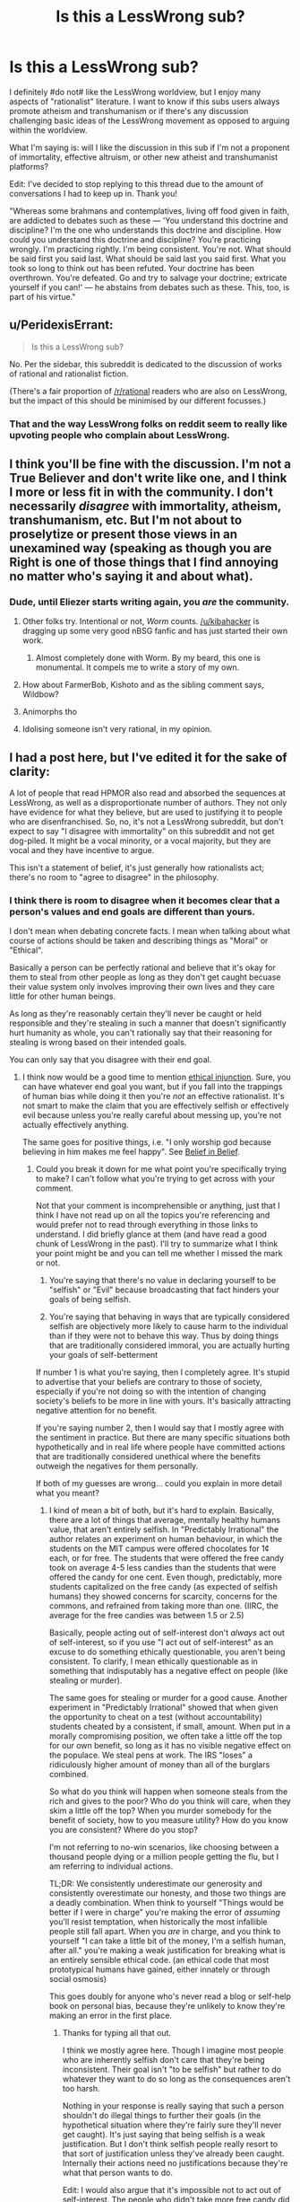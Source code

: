 #+TITLE: Is this a LessWrong sub?

* Is this a LessWrong sub?
:PROPERTIES:
:Author: portodhamma
:Score: 16
:DateUnix: 1452893308.0
:DateShort: 2016-Jan-16
:END:
I definitely #do not# like the LessWrong worldview, but I enjoy many aspects of "rationalist" literature. I want to know if this subs users always promote atheism and transhumanism or if there's any discussion challenging basic ideas of the LessWrong movement as opposed to arguing within the worldview.

What I'm saying is: will I like the discussion in this sub if I'm not a proponent of immortality, effective altruism, or other new atheist and transhumanist platforms?

Edit: I've decided to stop replying to this thread due to the amount of conversations I had to keep up in. Thank you!

"Whereas some brahmans and contemplatives, living off food given in faith, are addicted to debates such as these --- 'You understand this doctrine and discipline? I'm the one who understands this doctrine and discipline. How could you understand this doctrine and discipline? You're practicing wrongly. I'm practicing rightly. I'm being consistent. You're not. What should be said first you said last. What should be said last you said first. What you took so long to think out has been refuted. Your doctrine has been overthrown. You're defeated. Go and try to salvage your doctrine; extricate yourself if you can!' --- he abstains from debates such as these. This, too, is part of his virtue."


** u/PeridexisErrant:
#+begin_quote
  Is this a LessWrong sub?
#+end_quote

No. Per the sidebar, this subreddit is dedicated to the discussion of works of rational and rationalist fiction.

(There's a fair proportion of [[/r/rational]] readers who are also on LessWrong, but the impact of this should be minimised by our different focusses.)
:PROPERTIES:
:Author: PeridexisErrant
:Score: 1
:DateUnix: 1452907659.0
:DateShort: 2016-Jan-16
:END:

*** That and the way LessWrong folks on reddit seem to really like upvoting people who complain about LessWrong.
:PROPERTIES:
:Author: Putnam3145
:Score: 2
:DateUnix: 1452976514.0
:DateShort: 2016-Jan-17
:END:


** I think you'll be fine with the discussion. I'm not a True Believer and don't write like one, and I think I more or less fit in with the community. I don't necessarily /disagree/ with immortality, atheism, transhumanism, etc. But I'm not about to proselytize or present those views in an unexamined way (speaking as though you are Right is one of those things that I find annoying no matter who's saying it and about what).
:PROPERTIES:
:Author: alexanderwales
:Score: 35
:DateUnix: 1452895634.0
:DateShort: 2016-Jan-16
:END:

*** Dude, until Eliezer starts writing again, you /are/ the community.
:PROPERTIES:
:Author: AmeteurOpinions
:Score: 38
:DateUnix: 1452901751.0
:DateShort: 2016-Jan-16
:END:

**** Other folks try. Intentional or not, /Worm/ counts. [[/u/kibahacker]] is dragging up some very good nBSG fanfic and has just started their own work.
:PROPERTIES:
:Author: mycroftxxx42
:Score: 11
:DateUnix: 1452940613.0
:DateShort: 2016-Jan-16
:END:

***** Almost completely done with Worm. By my beard, this one is monumental. It compels me to write a story of my own.
:PROPERTIES:
:Author: AKhou
:Score: 5
:DateUnix: 1453244753.0
:DateShort: 2016-Jan-20
:END:


**** How about FarmerBob, Kishoto and as the sibling comment says, Wildbow?
:PROPERTIES:
:Author: rhaps0dy4
:Score: 4
:DateUnix: 1452951717.0
:DateShort: 2016-Jan-16
:END:


**** Animorphs tho
:PROPERTIES:
:Author: chaosmosis
:Score: 5
:DateUnix: 1453100694.0
:DateShort: 2016-Jan-18
:END:


**** Idolising someone isn't very rational, in my opinion.
:PROPERTIES:
:Author: Pluvialis
:Score: 1
:DateUnix: 1453146467.0
:DateShort: 2016-Jan-18
:END:


** I had a post here, but I've edited it for the sake of clarity:

A lot of people that read HPMOR also read and absorbed the sequences at LessWrong, as well as a disproportionate number of authors. They not only have evidence for what they believe, but are used to justifying it to people who are disenfranchised. So, no, it's not a LessWrong subreddit, but don't expect to say "I disagree with immortality" on this subreddit and not get dog-piled. It might be a vocal minority, or a vocal majority, but they are vocal and they have incentive to argue.

This isn't a statement of belief, it's just generally how rationalists act; there's no room to "agree to disagree" in the philosophy.
:PROPERTIES:
:Author: rational_rob
:Score: 9
:DateUnix: 1452921163.0
:DateShort: 2016-Jan-16
:END:

*** I think there is room to disagree when it becomes clear that a person's values and end goals are different than yours.

I don't mean when debating concrete facts. I mean when talking about what course of actions should be taken and describing things as "Moral" or "Ethical".

Basically a person can be perfectly rational and believe that it's okay for them to steal from other people as long as they don't get caught becuase their value system only involves improving their own lives and they care little for other human beings.

As long as they're reasonably certain they'll never be caught or held responsible and they're stealing in such a manner that doesn't significantly hurt humanity as whole, you can't rationally say that their reasoning for stealing is wrong based on their intended goals.

You can only say that you disagree with their end goal.
:PROPERTIES:
:Author: Fresh_C
:Score: 3
:DateUnix: 1452968958.0
:DateShort: 2016-Jan-16
:END:

**** I think now would be a good time to mention [[https://wiki.lesswrong.com/wiki/Ethical_injunction][ethical injunction]]. Sure, you can have whatever end goal you want, but if you fall into the trappings of human bias while doing it then you're /not/ an effective rationalist. It's not smart to make the claim that you are effectively selfish or effectively evil because unless you're really careful about messing up, you're not actually effectively anything.

The same goes for positive things, i.e. "I only worship god because believing in him makes me feel happy". See [[http://lesswrong.com/lw/i4/belief_in_belief/][Belief in Belief]].
:PROPERTIES:
:Author: rational_rob
:Score: 1
:DateUnix: 1452970293.0
:DateShort: 2016-Jan-16
:END:

***** Could you break it down for me what point you're specifically trying to make? I can't follow what you're trying to get across with your comment.

Not that your comment is incomprehensible or anything, just that I think I have not read up on all the topics you're referencing and would prefer not to read through everything in those links to understand. I did briefly glance at them (and have read a good chunk of LessWrong in the past). I'll try to summarize what I think your point might be and you can tell me whether I missed the mark or not.

1) You're saying that there's no value in declaring yourself to be "selfish" or "Evil" because broadcasting that fact hinders your goals of being selfish.

2) You're saying that behaving in ways that are typically considered selfish are objectively more likely to cause harm to the individual than if they were not to behave this way. Thus by doing things that are traditionally considered immoral, you are actually hurting your goals of self-betterment

If number 1 is what you're saying, then I completely agree. It's stupid to advertise that your beliefs are contrary to those of society, especially if you're not doing so with the intention of changing society's beliefs to be more in line with yours. It's basically attracting negative attention for no benefit.

If you're saying number 2, then I would say that I mostly agree with the sentiment in practice. But there are many specific situations both hypothetically and in real life where people have committed actions that are traditionally considered unethical where the benefits outweigh the negatives for them personally.

If both of my guesses are wrong... could you explain in more detail what you meant?
:PROPERTIES:
:Author: Fresh_C
:Score: 2
:DateUnix: 1452971363.0
:DateShort: 2016-Jan-16
:END:

****** I kind of mean a bit of both, but it's hard to explain. Basically, there are a lot of things that average, mentally healthy humans value, that aren't entirely selfish. In "Predictably Irrational" the author relates an experiment on human behaviour, in which the students on the MIT campus were offered chocolates for 1¢ each, or for free. The students that were offered the free candy took on average 4-5 less candies than the students that were offered the candy for one cent. Even though, predictably, more students capitalized on the free candy (as expected of selfish humans) they showed concerns for scarcity, concerns for the commons, and refrained from taking more than one. (IIRC, the average for the free candies was between 1.5 or 2.5)

Basically, people acting out of self-interest don't /always/ act out of self-interest, so if you use "I act out of self-interest" as an excuse to do something ethically questionable, you aren't being consistent. To clarify, I mean ethically questionable as in something that indisputably has a negative effect on people (like stealing or murder).

The same goes for stealing or murder for a good cause. Another experiment in "Predictably Irrational" showed that when given the opportunity to cheat on a test (without accountability) students cheated by a consistent, if small, amount. When put in a morally compromising position, we often take a little off the top for our own benefit, so long as it has no visible negative effect on the populace. We steal pens at work. The IRS "loses" a ridiculously higher amount of money than all of the burglars combined.

So what do you think will happen when someone steals from the rich and gives to the poor? Who do you think will care, when they skim a little off the top? When you murder somebody for the benefit of society, how to you measure utility? How do you know you are consistent? Where do you stop?

I'm not referring to no-win scenarios, like choosing between a thousand people dying or a million people getting the flu, but I am referring to individual actions.

TL;DR: We consistently underestimate our generosity and consistently overestimate our honesty, and those two things are a deadly combination. When think to yourself "Things would be better if I were in charge" you're making the error of /assuming/ you'll resist temptation, when historically the most infallible people still fall apart. When you /are/ in charge, and you think to yourself "I can take a little bit of the money, I'm a selfish human, after all." you're making a weak justification for breaking what is an entirely sensible ethical code. (an ethical code that most prototypical humans have gained, either innately or through social osmosis)

This goes doubly for anyone who's never read a blog or self-help book on personal bias, because they're unlikely to know they're making an error in the first place.
:PROPERTIES:
:Author: rational_rob
:Score: 2
:DateUnix: 1452972754.0
:DateShort: 2016-Jan-16
:END:

******* Thanks for typing all that out.

I think we mostly agree here. Though I imagine most people who are inherently selfish don't care that they're being inconsistent. Their goal isn't "to be selfish" but rather to do whatever they want to do so long as the consequences aren't too harsh.

Nothing in your response is really saying that such a person shouldn't do illegal things to further their goals (in the hypothetical situation where they're fairly sure they'll never get caught). It's just saying that being selfish is a weak justification. But I don't think selfish people really resort to that sort of justification unless they've already been caught. Internally their actions need no justifications because they're what that person wants to do.

Edit: I would also argue that it's impossible not to act out of self-interest. The people who didn't take more free candy did so because they wanted there to be candy for other people, or because they don't want to be perceived as greedy. That in itself is self interest, just of a different sort.
:PROPERTIES:
:Author: Fresh_C
:Score: 2
:DateUnix: 1452973561.0
:DateShort: 2016-Jan-16
:END:

******** Well, I'm pretty sure the concept of ethical injunction was merely put in place to stop people from doing those things under the assumption that they were rational. Of course, someone who's intent on doing crime will probably do it. We just don't want ordinary people talking themselves into doing something they'd regret.
:PROPERTIES:
:Author: rational_rob
:Score: 2
:DateUnix: 1452974034.0
:DateShort: 2016-Jan-16
:END:


** I'm not a fan of LessWrong, and don't see it as being primarily about atheism or transhumanism. That's a side issue to the set of mental tools and practices that EY pushes.
:PROPERTIES:
:Author: ArgentStonecutter
:Score: 7
:DateUnix: 1452894625.0
:DateShort: 2016-Jan-16
:END:

*** Would you say you don't like the whole bayesian thing, or just lesswrong in particular?

Because I don't hear enough reasonable criticism of the whole bayesian thing.
:PROPERTIES:
:Author: traverseda
:Score: 5
:DateUnix: 1452895424.0
:DateShort: 2016-Jan-16
:END:

**** I think they way overstate the usefulness of Bayes Theorem. They seem to think that it's the best way to evaluate situations even if you pull random numbers out of the air to fill in the gaps.
:PROPERTIES:
:Author: ArgentStonecutter
:Score: 7
:DateUnix: 1452896699.0
:DateShort: 2016-Jan-16
:END:

***** Probabilistic thinking probably doesn't seem like something profound because you're already practicing it, but a lot of people coming from the atheist/skeptic movements got stuck in boolean logic.

It's also very useful for working in groups. Like a mini prediction market.

The trick with lesswrong is that it seems profound at the time, then a few years later you look back and wonder what all the fuss was about. It codified a lot of thoughts that 17 year old traverseda didn't have the words to explain. I would have gotten there eventually, but it certainly sped things up a bit.
:PROPERTIES:
:Author: traverseda
:Score: 22
:DateUnix: 1452897063.0
:DateShort: 2016-Jan-16
:END:

****** That is what I liked about it. It laid out good definitions for things I wouldn't otherwise have had an easy reference concept for.
:PROPERTIES:
:Author: andor3333
:Score: 6
:DateUnix: 1452911181.0
:DateShort: 2016-Jan-16
:END:


***** I'd say that in principle it's the best, but in practice it's generally better to find something resilient than something with a good theoretical basis. You don't want to be wrong forever because you picked bad priors.

But I do think it's important to learn the theoretical basis behind things. And to know /exactly/ what evidence is.
:PROPERTIES:
:Author: DCarrier
:Score: 2
:DateUnix: 1452974098.0
:DateShort: 2016-Jan-16
:END:


**** u/deleted:
#+begin_quote
  Because I don't hear enough reasonable criticism of the whole bayesian thing.
#+end_quote

Coming up with good priors is hard. Even good priors don't really encode information /unless they are from empirical data/, they're regularization methods. Posterior distributions can rarely be actually evaluated numerically, usually just sampled-from.

In short, it's a shining example of taking a normative theory and representing it as applicable to the real world while failing to mention that applying it to the real world is really, really, /really/ hard.
:PROPERTIES:
:Score: 2
:DateUnix: 1453015027.0
:DateShort: 2016-Jan-17
:END:

***** Counterpoint, [[http://www.amazon.ca/How-Measure-Anything-Intangibles-Business/dp/1452654204][Measuring Intangibles in Business]].
:PROPERTIES:
:Author: traverseda
:Score: 1
:DateUnix: 1453019053.0
:DateShort: 2016-Jan-17
:END:

****** I'm not saying the world actually contains immeasurable "intangibles", just that often, even when we know what to measure, the calculations are expensive or intractable.
:PROPERTIES:
:Score: 1
:DateUnix: 1453051115.0
:DateShort: 2016-Jan-17
:END:

******* Fermi estimates are still a big improvement over not doing them.

The correct answer when dealing with uncertainty isn't "throw up your hands" it's "shift your understanding closer towards uncertainty".
:PROPERTIES:
:Author: traverseda
:Score: 2
:DateUnix: 1453070939.0
:DateShort: 2016-Jan-18
:END:


** Welcome!

The reason most people in this community don't question the nonexistence of any gods is probably for the same reason that they don't question the nonexistence of Middle Earth. They've already done the questioning, found the evidence to be fairly conclusive that deities don't exist, and moved on to more interesting topics.

If you have found any evidence that a deity or deities exist, I'm sure many of us would love to hear it and discuss it with you. Just because most of us came to the same conclusions doesn't mean that none of us are open to discussion.

As for transhumanism and immortality, my understanding is that they are more of a value, something to strive for, not necessarily a belief that they are likely to happen. In this respect, google dictionary probably gets it wrong.

What exactly are your objections to effective altruism?

The reason that most people in this community agree on those specific three things: 1. that people should be allowed to live as long as they want, 2. that god(s) don't exist, and 3. that some charities are /significantly/ better at helping people and helping more people than other charities is because:

(1.) We like to be unusually honest and consistent with ourselves (so if one of us ever said that immortality was bad, we wouldn't contradict ourselves by saying that living forever in an afterlife was good.) And (2. and 3.) We each evaluated the evidence and came to our own conclusions.

NOT because of mob mentality.

Also, I just want to make this clear just in case you don't understand and get offended, when we disagree with or contradict other people's opinions, we're NOT claiming any superiority over them nor trying to establish ourselves as dominant over them in any way whatsoever. Many of us are genuinely /glad/ when we are proven wrong about something.

That being said, the rational fiction subreddit specifically is more about rational writing and literature, and not all of it focuses on those particular three subjects. You should be able to find a decent amount of rational fiction to read and enjoy which doesn't focus on atheism, transhumanism or effective altruism.

Some examples I would recommend include:

-Mother of Learning

-Worm

-Hogwarts Battle School

-The Martian (yes the same one that the movie was based on!)

-Forging the Sword

-Shadows of the Limelight

-Dungeon Keeper Ami

-What if Sg-1 Weren't Stupid (it's a lot better and funnier than it sounds. Must read if you're a stargate fan!)

-Stargate Physics 101

-Interview with a System Lord

-Twisted: the Untold Story of a Royal Vizier (okay, this one is kinda transhumanist, but it's a musical retelling of Disney's Aladdin, performed by Starkid, the same people who did a Very Potter Musical! Totally worth it even if you don't agree with transhumanism.

Enjoy!
:PROPERTIES:
:Author: Sailor_Vulcan
:Score: 22
:DateUnix: 1452901584.0
:DateShort: 2016-Jan-16
:END:

*** First of all, thank you for your suggestions! They should be very helpful, as I've already read and liked some of them.

Secondly, I was not trying to question atheism as a position, but on the internet, there's quite a bit of ideological baggage that comes with many atheist communities.

I also don't wish to remove any options for people to extend their lives, that's practically murder. However, I don't think eternal life is a good thing, and striving towards it is an unhealthy choice(clearly I mean spiritually, not physically.)

Also my objections to effective altruism are more along the lines of my inclination to virtue ethics as opposed to utilitarian. I can't save the world but I can act like a good person and gain contentedness from that.
:PROPERTIES:
:Author: portodhamma
:Score: 6
:DateUnix: 1452902776.0
:DateShort: 2016-Jan-16
:END:

**** u/traverseda:
#+begin_quote
  I was not trying to question atheism as a position, but on the internet, there's quite a bit of ideological baggage that comes with many atheist communities.
#+end_quote

You object to the atheist tribe, which is reasonable. A lot of people object to the lesswrong tribe, but they're still the best resources we have for a lot of skills. Some people from the Center for Applied Rationality are dissociating those skills from lesswrong as a tribe.

On the whole, we try to discourage tribalism here, so hopefully you won't have a hard time of it. People might need to be gently reminded occasionally though. Tribalism runs strong in humans.

That's actually one of the bigger complaints about lesswrong, that they encouraged tribalism for the sake of strength and unity, but that that gets in the way of other things we value like discussion and lack of tribe related bias.
:PROPERTIES:
:Author: traverseda
:Score: 12
:DateUnix: 1452905202.0
:DateShort: 2016-Jan-16
:END:

***** Thank you for understanding what I meant and interpreting my words charitably. I had heard that kind of thing about LessWrong and I'm glad I'm not seeing it here.
:PROPERTIES:
:Author: portodhamma
:Score: 7
:DateUnix: 1452905515.0
:DateShort: 2016-Jan-16
:END:

****** I like this community for exactly that reason. There's been a few actual arguments, but this and the general rationalist community are probably the most understanding communities around. Because that's sort of our thing, trying to understand.
:PROPERTIES:
:Author: traverseda
:Score: 3
:DateUnix: 1452907089.0
:DateShort: 2016-Jan-16
:END:


****** [removed]
:PROPERTIES:
:Score: -9
:DateUnix: 1452905522.0
:DateShort: 2016-Jan-16
:END:

******* Wow I'm honored to be selected by this completely inane bot I'd like to thank the Academy
:PROPERTIES:
:Author: portodhamma
:Score: 6
:DateUnix: 1452905789.0
:DateShort: 2016-Jan-16
:END:

******** Sadly, this is probably inspired by [[http://xkcd.com/1627/][this recent xkcd comic]]. That would make it at least the second (spotted another over in [[/r/Python]] )
:PROPERTIES:
:Author: tilkau
:Score: 2
:DateUnix: 1452907289.0
:DateShort: 2016-Jan-16
:END:

********* [[https://www.reddit.com/r/explainlikeimfive/comments/402y34/eli5_i_recently_started_texting_this_girl_who_i/cyr7ua5][Here]] is another one. This sort of thing feels like it /could/ be funny, but they don't have enough of a memetic/cultural presence to pull it off.
:PROPERTIES:
:Author: ulyssessword
:Score: 2
:DateUnix: 1452929816.0
:DateShort: 2016-Jan-16
:END:

********** u/tilkau:
#+begin_quote
  they don't have enough of a memetic/cultural presence to pull it off.
#+end_quote

They should try automatically finding short, controversial comments, applying neural networking to connect them with keywords mentioned in the parent comment.. and generate their actual comment on chosen posts by combining (markov chaining) topical short controversial comments.

I mean, that would be a totally different bot, admittedly.. But it would probably manage to be funny in a Madlibs type of way.
:PROPERTIES:
:Author: tilkau
:Score: 1
:DateUnix: 1452932807.0
:DateShort: 2016-Jan-16
:END:


********* [[http://imgs.xkcd.com/comics/woosh.png][Image]]

*Title:* Woosh

*Title-text:* It also occasionally replies with 'Comment of the year', 'Are you for real', and 'I'm taking a screenshot so I can remember this moment forever'.

[[http://www.explainxkcd.com/wiki/index.php/1627#Explanation][Comic Explanation]]

*Stats:* This comic has been referenced 74 times, representing 0.0771% of referenced xkcds.

--------------

^{[[http://www.xkcd.com][xkcd.com]]} ^{|} ^{[[http://www.reddit.com/r/xkcd/][xkcd sub]]} ^{|} ^{[[http://www.reddit.com/r/xkcd_transcriber/][Problems/Bugs?]]} ^{|} ^{[[http://xkcdref.info/statistics/][Statistics]]} ^{|} ^{[[http://reddit.com/message/compose/?to=xkcd_transcriber&subject=ignore%20me&message=ignore%20me][Stop Replying]]} ^{|} ^{[[http://reddit.com/message/compose/?to=xkcd_transcriber&subject=delete&message=delete%20t1_cyzxc42][Delete]]}
:PROPERTIES:
:Author: xkcd_transcriber
:Score: 1
:DateUnix: 1452907297.0
:DateShort: 2016-Jan-16
:END:

********** ... ... I think I can honestly say "Woosh" to that.

But what can you expect from a bot.
:PROPERTIES:
:Author: tilkau
:Score: 1
:DateUnix: 1452907827.0
:DateShort: 2016-Jan-16
:END:


** Please remember not to downvote based on opinion.
:PROPERTIES:
:Author: traverseda
:Score: 19
:DateUnix: 1452896127.0
:DateShort: 2016-Jan-16
:END:


** Do you like debating immortality, effective altruism, or other new atheist and transhumanist platforms?

If so, I'm sure you'll like the discussion on this board ;p
:PROPERTIES:
:Author: traverseda
:Score: 7
:DateUnix: 1452895307.0
:DateShort: 2016-Jan-16
:END:


** Just curious, what are your reasons for opposing those things?
:PROPERTIES:
:Author: rineSample
:Score: 11
:DateUnix: 1452894523.0
:DateShort: 2016-Jan-16
:END:

*** Well I think that life is primarily a negative experience and people deserve to die and move on to the next life to reap their karma. It's not a scientific perspective, but one I formulated through study of religion and personal experience. And I believe that ethics can only be determined through philosophical insight, I think that the Is/Ought barrier is pretty strong.
:PROPERTIES:
:Author: portodhamma
:Score: 23
:DateUnix: 1452894952.0
:DateShort: 2016-Jan-16
:END:

**** Please do not downvote [[/u/portodhamma]] just because you disagree with the honest answer *she gave to the on-topic question she was asked.
:PROPERTIES:
:Author: Roxolan
:Score: 29
:DateUnix: 1452897357.0
:DateShort: 2016-Jan-16
:END:

***** Thank you, and I go by "she" for future reference.
:PROPERTIES:
:Author: portodhamma
:Score: 6
:DateUnix: 1452899564.0
:DateShort: 2016-Jan-16
:END:


**** Would you make that choice for them?

The general thought around here tends to be preference utilitarianism. That is, if you'd prefer to die you deserve to be given that option. Some would qualify that saying that you should at least make an honest effort to enjoy your life so that others aren't sad about your passing.

But many people do strongly want to live. They should be allowed to, indefinitely if they want.

As for ethics being only determinable through philosophical thought, well most people here and on lesswrong would actually agree with you, more or less.

Rationality is a tool for accomplishing your goals, but your goals themselves can't be decided "rationally". There's no "rational" axioms, no rational reason to want to be happy.

But rationality can help you notice contradictions in your goals, help you figure out what you really want, and when your goals truly do conflict they help you decide which ones to pursue.
:PROPERTIES:
:Author: traverseda
:Score: 26
:DateUnix: 1452895822.0
:DateShort: 2016-Jan-16
:END:

***** I would think that justifying an /obligation/ to refrain from immortality or to never have kids is a far tougher prospect than saying that it isn't virtuous behavior. This is coming from a virtue ethics standpoint, of course. I would regard veganism as virtuous,but I would only extend obligation to refraining from actually hurting animals yourself.
:PROPERTIES:
:Author: portodhamma
:Score: 8
:DateUnix: 1452899532.0
:DateShort: 2016-Jan-16
:END:

****** Ahh, well there's your problem. Virtue ethics.

In all seriousness though, why virtue ethics?

--------------

A rationalist-ish take on the whole veganism thing could look like [[http://slatestarcodex.com/2015/09/23/vegetarianism-for-meat-eaters/][this]].

TL:DR

#+begin_quote
  This argument is so simple I feel dumb for not thinking of it myself; instead, I take it from Julia Galef and Brian Tomasik. Suppose I get about a third of my daily calorie requirement from meat; that adds up to 250,000 calories of meat a year. Further suppose that it's split evenly between 125,000 calories of beef and 125,000 calories of chicken.

  The average cow is very big and makes 405,000 calories of beef; the average chicken is very small and makes 3000 calories worth of chicken. So each year, I kill about 0.3 cows and about 42 chickens, for a total of 42.3 animals killed.

  Suppose that I stop eating chicken and switch entirely to beef. Now I am killing about 0.6 cows and 0 chickens, for a total of 0.6 animals killed. By this step alone, I have decreased the number of animals I am killing from 42.3/year to 0.6/year, a 98% improvement.
#+end_quote

As an example of the general approach. The question then becomes one of whether you value cows more then chickens, and if so how much.
:PROPERTIES:
:Author: traverseda
:Score: 8
:DateUnix: 1452904118.0
:DateShort: 2016-Jan-16
:END:

******* >Why virtue ethics?

Largely because of two things: I believe motive matters in determining the goodness of an action, and deontology and consequentialism were ruled out.

To elaborate: I find it impossible to conceive of a set of maxims that apply to every situation and I find it horrifying to assign ethical culpability when the consequences of an action can be ridiculously, insanely hard to predict with surety.

EDIT: I could really go into things like metaethics and epistemology but I'm on mobile and it's cold so I won't.
:PROPERTIES:
:Author: portodhamma
:Score: 8
:DateUnix: 1452905373.0
:DateShort: 2016-Jan-16
:END:

******** I think motives are important, but they're not at the layer of ethics, they're at the layer of game theory or politics.

The goodness of an action doesn't change based on motive, but how you treat the person doing the action still should, if that makes sense?

Likewise, someone can be a good person, and not have much of an affect on the world. Someone can be a horrible person and do great things.

You're using ethics to judge yourself, but I think you should be using it to judge the world.

Virtue ethics is an alright shim to deal with all the complicated game theory bullshit, because it let's you predict future actions. An evil person who does one great thing isn't "better" (in the sense that you should associate with and reward them) then a good person who doesn't get a lot done. because that evil person is willing to do evil. On the whole, the good person will end up being better.

There's also the layer where we don't want to implement anything like the churches "indulgence" system. There are all kinds of social reasons why we don't want people to be able to buy off their sins.

I'm describing it poorly I know.

The point I'm trying to get at is that something that looks a lot like virtue ethics is that natural result of social structures and preference utilitarianism, but that I see it as just another tool to help us work towards preference utilitarianism. I view it as a social tool in service of good ethics instead of as good ethics itself.

--------------

#+begin_quote
  I find it horrifying to assign ethical culpability when the consequences of an action can be ridiculously, insanely hard to predict with surety
#+end_quote

Lesswrong says is pretty abrasively, but I'm inclined to agree.

#+begin_quote
  You know what? This isn't about your feelings. A human life, with all its joys and all its pains, adding up over the course of decades, is worth far more than your brain's feelings of comfort or discomfort with a plan. Does computing the expected utility feel too cold-blooded for your taste? Well, that feeling isn't even a feather in the scales, when a life is at stake. Just shut up and multiply.
#+end_quote

To put it a bit nicer, I consider preference utilitarianism to be a virtue, and I'm more inclined to help out those that I consider to be virtuous, as a policy. I like virtuous people more then evil people.

If I help out people with that virtue, and they help other people with that particular virtue, more bednets are likely to be distributed to africa, more people get to live happy full lives, etc.

That's what virtue is for, determining what people/corporation you should like and therefore help out.

But how you decide what is a virtue is in the realm of preference utilitarianism and game theory.

Sorry, that was a bit rambly, but hopefully I've got my point across.
:PROPERTIES:
:Author: traverseda
:Score: 10
:DateUnix: 1452907308.0
:DateShort: 2016-Jan-16
:END:

********* I think most of the differences between ethical systems aren't necessarily the conclusions but the reasoning leading to said conclusions. With certain, important, exceptions of course.
:PROPERTIES:
:Author: portodhamma
:Score: 3
:DateUnix: 1452907766.0
:DateShort: 2016-Jan-16
:END:

********** I think that preference utilitarianism results in more bednets getting sent to africa, which is a pretty important difference. Well, to me anyway. It seems like something that's obviously ethical.
:PROPERTIES:
:Author: traverseda
:Score: 3
:DateUnix: 1452908267.0
:DateShort: 2016-Jan-16
:END:

*********** If you count compassion, charity, or benevolence as virtues it leads to bed nets being sent.
:PROPERTIES:
:Author: portodhamma
:Score: 2
:DateUnix: 1452909492.0
:DateShort: 2016-Jan-16
:END:

************ Less of them though. There are plenty of causes to be charitable or compassionate about.

The society for curing rare diseases in cute puppies as an example.

How do you choose what causes are important? The virtues of compassion and charity don't seem to provide any particular guidelines. Is it more compassionate to send your money to the society for cute diseases in rare puppies, or to send bednets in africa?
:PROPERTIES:
:Author: traverseda
:Score: 14
:DateUnix: 1452910862.0
:DateShort: 2016-Jan-16
:END:


************ Yeah, it leads to bed nets being sent, but it also leads to more donations to charities that don't actually use their money and resources to help anyone, or use less money to help someone than they could.
:PROPERTIES:
:Score: 6
:DateUnix: 1452935743.0
:DateShort: 2016-Jan-16
:END:


******** u/deleted:
#+begin_quote
  Largely because of two things: I believe motive matters in determining the goodness of an action, and deontology and consequentialism were ruled out.
#+end_quote

Who says there are only three options in the first place?
:PROPERTIES:
:Score: 1
:DateUnix: 1453012362.0
:DateShort: 2016-Jan-17
:END:

********* I'm considering virtue ethics to be consequentialism that depends on either terminally valuing virtues or virtues acting as a causal factor for other terminal values. I'd also expect some virtues to be convergent instrumental maxima for common human/prosocial/frontier-sharing values.
:PROPERTIES:
:Author: Transfuturist
:Score: 1
:DateUnix: 1453065174.0
:DateShort: 2016-Jan-18
:END:


****** I'm confused. Do you have a justification for why refraining from immortality is virtuous?

(It sounds like you do not have a justification for an obligation from immortality)
:PROPERTIES:
:Author: narfanator
:Score: 3
:DateUnix: 1452906112.0
:DateShort: 2016-Jan-16
:END:

******* Well a virtuous/enlightened person is not attached to their physical form. There's pretty much no obligation in virtue ethics, just traits that a virtuous person has that lead to Eudaimon or Nirvana.
:PROPERTIES:
:Author: portodhamma
:Score: 1
:DateUnix: 1452906289.0
:DateShort: 2016-Jan-16
:END:

******** That is a very strong claim to make, and it presupposes your worldview being correct.

Why would a virtuous person not be attached to their physical existence? Or an enlightened person? For both of these persons, the physical is all they have or can know, and both are obstructed from further good deeds and/or wisdom by the destruction of the carrier of their mind.

You can't be virtuous or wise if you die, mate. Death is a great big off switch. There is no "next life" to move on to.
:PROPERTIES:
:Author: Arizth
:Score: 13
:DateUnix: 1452916392.0
:DateShort: 2016-Jan-16
:END:

********* There is knowledge of non-physical things, just take imaginary numbers and other mathematical concepts
:PROPERTIES:
:Author: portodhamma
:Score: -4
:DateUnix: 1452916732.0
:DateShort: 2016-Jan-16
:END:

********** Neither of which are information states capable of understanding their own existence, nor modifying information states of reality around them, nor capable of deducing the existence of other concepts around them.

Or, in other words, non intelligent mathematical probabilities useful in describing concepts.

Additionally, we have proofs for these concepts, which makes them non-physical but deducable and reproducible in laboratory settings.
:PROPERTIES:
:Author: Arizth
:Score: 12
:DateUnix: 1452917251.0
:DateShort: 2016-Jan-16
:END:

*********** Just because they're deducible doesn't mean you find out things in a laboratory about them. What reproducible experiment shows that the square root of -1 can't be represented as a real number or that the amount of prime numbers is infinite? And moral facts and other non-physical attributes of the universe can be discovered in the same way.

[[http://plato.stanford.edu/entries/moral-realism/]]
:PROPERTIES:
:Author: portodhamma
:Score: -4
:DateUnix: 1452918791.0
:DateShort: 2016-Jan-16
:END:

************ I am not a mathematician, so I will not post layman-understanding level nonsense, but I am given to understand that people had to investigate and compile information to arrive at the theories you posted. These people were, in all likelihood, fairly smart.

They then had to prove said theories beyond reasonable doubt to other, reasonably likely to be fairly smart, people, who then would verify, eventually agree with, and disseminate this information.

By this logic, while I personally cannot give you the proofs, I can posit the position that, were you to study advanced mathematics and take a course that covers imaginary numbers in detail, you would have you fill of proofs, as well as how we arrived at them.
:PROPERTIES:
:Author: Arizth
:Score: 9
:DateUnix: 1452919421.0
:DateShort: 2016-Jan-16
:END:

************* I'm saying they were proved with logic, not experiments.
:PROPERTIES:
:Author: portodhamma
:Score: 0
:DateUnix: 1452919954.0
:DateShort: 2016-Jan-16
:END:

************** Proven, mate. Proved is the current variant to use when discussing something done by a person in the past (Ex: Bob proved Cindy was drinking the last of the coffee by checking the break room camera), while Proven is used for non-direct descriptions (Ex: Bob's theory of Cindy being the coffee finisher was proven after Steve reviewed the break room camera.)

Anyway, on topic, and I'm saying that they were proven experimentally for their field. Mathematical logic is the study of numbers and number theory. Philosophical logic is the study of ideas.

These are two distinct forms of logic, and are very different from one another.
:PROPERTIES:
:Author: Arizth
:Score: 10
:DateUnix: 1452921830.0
:DateShort: 2016-Jan-16
:END:

*************** u/Throne3d:
#+begin_quote
  Proven, mate. Proved is the current variant to use when discussing something done by a person in the past (Ex: Bob proved Cindy was drinking the last of the coffee by checking the break room camera), while Proven is used for non-direct descriptions (Ex: Bob's theory of Cindy being the coffee finisher was proven after Steve reviewed the break room camera.)
#+end_quote

I'm pretty sure the technical terms are "the [[https://en.wikipedia.org/wiki/Preterite#English][preterite]]" (or just the simple past, "I proved") and "the [[https://en.wikipedia.org/wiki/Participle#English][past participle]]" (also used in the [[https://en.wikipedia.org/wiki/Passive_voice#In_English][passive voice]], like "was proven"). According to [[http://grammarist.com/usage/proved-proven/][Grammarist]], "proved" is (at least sometimes, though not that often in my experience) acceptable in British English as a past participle (e.g. "I have proved" or "it is/was proved").
:PROPERTIES:
:Author: Throne3d
:Score: 4
:DateUnix: 1452955048.0
:DateShort: 2016-Jan-16
:END:

**************** Thank you. I tend to forget the technical terms, so I slip back into simple monkey descriptions.

We are speaking American dialect English on an American English forum, so I'd argue that we should preference using American dialect English. As far as I understand it, in American dialect English, it's as my example reads.

Am I incorrect?
:PROPERTIES:
:Author: Arizth
:Score: 3
:DateUnix: 1452955295.0
:DateShort: 2016-Jan-16
:END:

***************** Well, I'd probably typically write in a standard British English way, which is probably along the lines of writing in American English, but spelling some words like "colour" and "mum" as such, and perhaps forgetting a few of the weird 'translations' (like "pants", and "biscuits"), but pointing them out whenever I do write them (which is rarely).

It definitely /is/ an American English forum, though, and if I wrote something dialectal (I don't even know if I could, though? I don't usually use any dialectal wording) I'd include a translation. I'd personally be inclined to write "I proved" and "I've proven", but I'd be inclined to do that while speaking, too.

So, no, you're not incorrect, and I don't know if that person /is/ British, but I was just saying that if they /were/, it's actually, apparently, acceptable. It definitely read weirdly when I first saw it, though, so I'd say you're correct.
:PROPERTIES:
:Author: Throne3d
:Score: 3
:DateUnix: 1452956370.0
:DateShort: 2016-Jan-16
:END:


************** And where do you think logic comes from? What's the causal structure that allows embodied, physical creatures to obtain knowledge of logic?
:PROPERTIES:
:Score: 1
:DateUnix: 1453012663.0
:DateShort: 2016-Jan-17
:END:


************ Only under certain very specific meta-ethical views, which don't encompass the entirety of moral realism. There's a reason that everyone refers to non-naturalist moral realism as metaphysically queer.
:PROPERTIES:
:Score: 2
:DateUnix: 1453012616.0
:DateShort: 2016-Jan-17
:END:


******** u/deleted:
#+begin_quote
  Well a virtuous/enlightened person is not attached to their physical form.
#+end_quote

Maybe. But that's only really talking about a virtuous or enlightened person in conditions of extreme social and technological impoverishment. A person in a healthier, more developed, more grown-up society and ecosystem could well live a "virtuous" life, by whatever definition you imagine it, and also live indefinitely.

One of the troubles with things like deontology and virtue-ethics is that they take the society around them for granted. They can only function in a single historical-material moment.
:PROPERTIES:
:Score: 1
:DateUnix: 1453012544.0
:DateShort: 2016-Jan-17
:END:


******** I'm actually going to specifically disagree. If I take "entropic origins of life", "causaul entropic forcing", and a bit of musing on evolution (I'll go over those), I get that you /should/ be attached to your physical form.

First thing's first, however - the afterlife isn't a thing you should consider. Primarily for two reasons. The first is that it's /after/ this one, and live in the moment and all that. The second is that, if you are being virtuous for the sake of gain down the road, are you being virtuous? I'd definitely say that for the most part, virtue is an in-the-moment thing.

But back to the entropic stuff. There's three principles in play:

- A dead universe with entropy eventually develops life, due to 1) life is "better" at "entropy" (read the source material, these are both well-defined in this context) and 2) dead matter undergoes something resembling evolution that eventually results in live matter.
- An extremely reasonable explanation for the fundemental process of "intelligence" is "maximizing possible future". In more rigourous language, it's "maximize the entropic adjacency of all possible future states". Again, source material is good on this.
- Finally, it seems very reasonable to me that the story of evolution is the story of 1) bringing life to dead things (dead matter, then non-existence imaginary stuff, like ideas) and 2) ever-faster rates of change, currently culminating in an individual's memetics.

When considering all four of these things - "you can't take it with you", "dead matter becomes live matter", "live matter becomes smart matter", "smart means most possible futures"... it seems to me that the push of the universe is for you to have a physical body. If that's the push of the universe, seems like it'd be the virtuous path.

Notably, also implies we should terraform Mars.
:PROPERTIES:
:Author: narfanator
:Score: 1
:DateUnix: 1453229933.0
:DateShort: 2016-Jan-19
:END:


****** So you shouldn't hurt animals, but paying someone to hurt them is okay? That seems pretty arbitrary. If I don't like someone and I punch them in the face, that would be wrong. If I try to get around this by paying someone else to punch them in the face, it would be just as wrong.
:PROPERTIES:
:Author: DCarrier
:Score: 3
:DateUnix: 1452973803.0
:DateShort: 2016-Jan-16
:END:

******* You're basically doing that very thing right now by not living in the woods eating berries in a hut. Where do you think your rare earth minerals for your graphics card comes from? Or your chocolate?
:PROPERTIES:
:Author: portodhamma
:Score: -1
:DateUnix: 1452979859.0
:DateShort: 2016-Jan-17
:END:

******** I'm pretty sure they don't come from animals.

Everything you do will cause something to suffer in some form, but to the extent that it's something you can predict, what matters isn't directness. It's scale. If you eat a pound of meat, that causes quite a lot of suffering. If you drink a pound of milk, it causes less, but it's still significant.
:PROPERTIES:
:Author: DCarrier
:Score: 2
:DateUnix: 1452987127.0
:DateShort: 2016-Jan-17
:END:


******** [[https://en.wikipedia.org/wiki/Tu_quoque]]
:PROPERTIES:
:Author: metalknight
:Score: 1
:DateUnix: 1452981002.0
:DateShort: 2016-Jan-17
:END:

********* There's a very real causal difference. If you buy a chicken burrito from a 7-11 that chicken has already been slaughtered. Your individual demand from not eating meat won't result in there not being chicken in the freezer there. It's a very specific circumstance that isn't very lendable to punch-in-face analogies.
:PROPERTIES:
:Author: portodhamma
:Score: 1
:DateUnix: 1452981315.0
:DateShort: 2016-Jan-17
:END:

********** By purchasing the burrito, you're condoning the actions of the company, and funding them so they may kill more in the future.
:PROPERTIES:
:Author: metalknight
:Score: 1
:DateUnix: 1452982574.0
:DateShort: 2016-Jan-17
:END:

*********** Ah but if by buying things, you're condoning the methods used to acquire that thing, then by owning a computer, or tv, or house, or wood furniture, or chocolate you're condoning slavery and murder.
:PROPERTIES:
:Author: portodhamma
:Score: 1
:DateUnix: 1452982668.0
:DateShort: 2016-Jan-17
:END:

************ Yes, by using a computer you are, more likely than not, condoning the slavery and murder used to create it, proportional to your best estimate of the net good computers do vs. the net bad.

Luddites don't give polio vaccine to 10 million Africans.
:PROPERTIES:
:Author: metalknight
:Score: 1
:DateUnix: 1452982889.0
:DateShort: 2016-Jan-17
:END:

************* I disagree. I believe that since I can't survive without supporting companies that do horrible things, that ethical consumption is a fools errand. Even if I go buy land in the middle of nowhere and subsistence farm I'm still owning land that was stolen and probably murdered for, since I'm in America. The only solution is to be homeless and naked and only eat fruit plucked off of wild trees that you found.
:PROPERTIES:
:Author: portodhamma
:Score: 1
:DateUnix: 1452983186.0
:DateShort: 2016-Jan-17
:END:

************** Every fruit you eat is stolen from the mouth of another. The only solution is to kill yourself. Bad news, you were the next Florence Nightingale, had you survived you would have saved millions. See what's happening here yet?
:PROPERTIES:
:Author: metalknight
:Score: 2
:DateUnix: 1452983325.0
:DateShort: 2016-Jan-17
:END:

*************** Yes, but you're assuming good actions can be weighed against bad actions. That means can be justified by an end. Utilitarianism isn't the only moral system.
:PROPERTIES:
:Author: portodhamma
:Score: 0
:DateUnix: 1452984571.0
:DateShort: 2016-Jan-17
:END:

**************** If you feel compelled to value one moral system over another, you must have had a reason to do so.

a) If this reason involves departure from empiricism, you may as well not have used logic to get this far, if you were just going to scrap it at the last instant.

b) If your reason for choosing one over the other did involve logic, I argue that it is /that logical system itself/ that guides you, since it precludes it.
:PROPERTIES:
:Author: metalknight
:Score: 1
:DateUnix: 1452985751.0
:DateShort: 2016-Jan-17
:END:

***************** I have premises that I extrapolate from. Much like you. You probably accept that your senses are a reliable way of interacting with the world and that because something happened before under certain conditions it will happen again under the same conditions. I have different premises.
:PROPERTIES:
:Author: portodhamma
:Score: 1
:DateUnix: 1452985881.0
:DateShort: 2016-Jan-17
:END:

****************** Could you state your epistemology as a logic problem, with your premises and observations as givens? Perhaps that would help us to understand better.
:PROPERTIES:
:Author: metalknight
:Score: 1
:DateUnix: 1452986307.0
:DateShort: 2016-Jan-17
:END:

******************* I could, but if you look at the comment count, at least half of those are addressed to me and I don't really have the time.
:PROPERTIES:
:Author: portodhamma
:Score: 1
:DateUnix: 1452986575.0
:DateShort: 2016-Jan-17
:END:

******************** Gotcha, I'll hit you up later.
:PROPERTIES:
:Author: metalknight
:Score: 1
:DateUnix: 1452986814.0
:DateShort: 2016-Jan-17
:END:


***** u/deleted:
#+begin_quote
  As for ethics being only determinable through philosophical thought, well most people here and on lesswrong would actually agree with you, more or less.
#+end_quote

[[http://static.tvtropes.org/pmwiki/pub/images/imagesCA5KD61T_2953.jpg][BLAM heresy BLAM]]
:PROPERTIES:
:Score: 2
:DateUnix: 1453012300.0
:DateShort: 2016-Jan-17
:END:


***** Look up something called "Causal Entropic Forcing". It's the closest thing I've seen to math that you can really base a morality upon.
:PROPERTIES:
:Author: narfanator
:Score: 1
:DateUnix: 1452903680.0
:DateShort: 2016-Jan-16
:END:

****** I don't follow.
:PROPERTIES:
:Author: traverseda
:Score: 3
:DateUnix: 1452904267.0
:DateShort: 2016-Jan-16
:END:

******* Did you google and read the thing? I can probably help explain with a more pointed question.
:PROPERTIES:
:Author: narfanator
:Score: 1
:DateUnix: 1453229968.0
:DateShort: 2016-Jan-19
:END:


****** Maximizing the number of still-available potential futures just means forcing the present not to happen.
:PROPERTIES:
:Score: 1
:DateUnix: 1453012711.0
:DateShort: 2016-Jan-17
:END:

******* Hmm. That's true - they didn't put it to a test with a local maxima to get stuck in. I'll think on it some more with this in mind.
:PROPERTIES:
:Author: narfanator
:Score: 1
:DateUnix: 1453230005.0
:DateShort: 2016-Jan-19
:END:


**** [deleted]
:PROPERTIES:
:Score: 10
:DateUnix: 1452915160.0
:DateShort: 2016-Jan-16
:END:

***** I ask myself this a lot. I'm in the most intensive therapy program I can get in all of America. I don't kill myself because I don't think it will end things.
:PROPERTIES:
:Author: portodhamma
:Score: 2
:DateUnix: 1452915364.0
:DateShort: 2016-Jan-16
:END:

****** [deleted]
:PROPERTIES:
:Score: 10
:DateUnix: 1452916148.0
:DateShort: 2016-Jan-16
:END:

******* Thanks for the sentiment.
:PROPERTIES:
:Author: portodhamma
:Score: 2
:DateUnix: 1452916418.0
:DateShort: 2016-Jan-16
:END:


****** Would you think that Buddhism is a religion for those who see more bad experiences in life than good ones. I for instance don't want to kill myself because I believe that all the joy I have here would be irrevocably lost to me with the only thing I would face being utter oblivion. Oblivion being something similar to Nirvana but negative (instead of becoming one with everything you merely become nothing) though I don't see much practical difference between the two.
:PROPERTIES:
:Author: Bowbreaker
:Score: 1
:DateUnix: 1452967006.0
:DateShort: 2016-Jan-16
:END:


**** You do not experience the same reality as I do. That said, I somewhat subscribe to the idea that we can share an experience set and means of interaction but without "sharing" a reality.

If this is life, then, I guess, you'd call the series of reincarnations as meta-life?

With that word-usage - Why do you expect this life to be a primarily negative experience for all people, but (to put words in your mouth) the meta-life to be a primarily positive experience for all people?
:PROPERTIES:
:Author: narfanator
:Score: 3
:DateUnix: 1452904250.0
:DateShort: 2016-Jan-16
:END:

***** Because clinging to form prevents enlightenment. This is largely exhibited as a craving for a beautiful body and an aversion to death.
:PROPERTIES:
:Author: portodhamma
:Score: 1
:DateUnix: 1452904843.0
:DateShort: 2016-Jan-16
:END:

****** Many transhumanists don't actually cling to form or bodies though. They hope for things like body hopping, uploading, and even at some point cybernetically expanding their minds to levels that transcend physical dimensions. In a way they too thrive for reincarnation, just all in the one reality they /know/ to exist and without the loss of memory and personality that goes along with it. Though if I got you correctly you believe that we all already have achieved immortality and that you hope to get rid of it.
:PROPERTIES:
:Author: Bowbreaker
:Score: 5
:DateUnix: 1452967281.0
:DateShort: 2016-Jan-16
:END:

******* Clinging to form doesn't mean they want a particular form, it means they want a form at all.
:PROPERTIES:
:Author: portodhamma
:Score: 1
:DateUnix: 1452979758.0
:DateShort: 2016-Jan-17
:END:

******** The word "form" here being synonymous with "existence as a distinct and continual entity"?

Are you really saying that preference in favor of one's own existence is a bad thing? Do you have any argument in favor of that?
:PROPERTIES:
:Author: Bowbreaker
:Score: 3
:DateUnix: 1453058722.0
:DateShort: 2016-Jan-17
:END:


**** Hmmm, I have a friend who is a nihilist via philosophical insight I'm inclined to want to introduce you too him. But I admit it's mostly out of a desire to watch what fireworks come of it.
:PROPERTIES:
:Author: Nighzmarquls
:Score: 4
:DateUnix: 1452895103.0
:DateShort: 2016-Jan-16
:END:

***** Haha! I'm just a Buddhist anti-natalist. I do have a strong belief in the realism of morality, I just don't think the /continuation of life/ is moral.

EDIT: Moral /in itself/
:PROPERTIES:
:Author: portodhamma
:Score: 7
:DateUnix: 1452895477.0
:DateShort: 2016-Jan-16
:END:

****** That's a really fucked up interpretation of Buddhism, mate.

When the Buddha said that "life is suffering", he specifically referred to "want in life" is suffering, and that you end your suffering by ending you want.

Correct me if I'm wrong, but you comments in this thread have lead me to understand that you see death as the ending of that want and suffering, on the assumption that there is some metaphysical life and karma cycle to wade through posthumously.

This is incorrect for a number of reasons. Firstly, "end of want" is a goal to reach through meditation and study, and is supposed to end you up at "working for more, content with that I've got".

It's the origin of the phrase "Before enlightenment, chop wood and carry water. After enlightenment, carry water and chop wood."

Secondly, you can't enter into a rational discussion of the universe and bring metaphysical anything into it. For the purposes of rational conversation, introducing an inherently irrational element disrupts the whole thing, and invalidates your side. What sort of proof can you present for this karmic cycle and these next lived you mention?
:PROPERTIES:
:Author: Arizth
:Score: 13
:DateUnix: 1452916753.0
:DateShort: 2016-Jan-16
:END:

******* u/MugaSofer:
#+begin_quote
  That's a really fucked up interpretation of Buddhism, mate.
#+end_quote

Considering Buddhism advocates "escaping" the karmic cycle of rebirth as a central tenet, I'm not sure that's true.

#+begin_quote
  Secondly, you can't enter into a rational discussion of the universe and bring metaphysical anything into it. For the purposes of rational conversation, introducing an inherently irrational element disrupts the whole thing, and invalidates your side.
#+end_quote

Nothing is /inherently/ irrational, surely.
:PROPERTIES:
:Author: MugaSofer
:Score: 6
:DateUnix: 1452951200.0
:DateShort: 2016-Jan-16
:END:

******** It depends on the school of Buddhism you study. Like the monotheistic religions, there are a lot of sects.

On the grounds of rational agents, I'm labeling religious beliefs as inherently irrational due to that fact that they claim both dominion over and authority on information states that exist outside of reality. If we want to discuss extra-reality, then we may do. So, but we can't claim that our discussion will be rational within the boundaries of our reality.

An example of inherently irrational agents would be discussing classic fantasy magic. In our universe, rationality dictates that a human may not draw on natural energy unassisted, force it through a huge occult phase or state conversion and then release it as directed energy or matter, but a classic mage can summon a fireball and call up a golem without much issue.

In our universe, this is irrational, because the axioms that govern our existence show it to be impossible. As such, attempting to hold a conversation with someone who posits that such acts are possible in out reality contains an inherently irrational element, and is thus inherently irrational.
:PROPERTIES:
:Author: Arizth
:Score: 3
:DateUnix: 1452952454.0
:DateShort: 2016-Jan-16
:END:


******* Ok first of all, it means that being trapped in Samsara means you will experience dukkha, which /can/ be translated as suffering and is the translation I prefer. I don't think death leads to escape from Samsara, but I do believe death comes for us all and isn't the worst thing possible. The only way to escape Samsara is through he Eightfold Path.

And you should read Kant's /Critique of Pure Reason./ It really goes into metaphysics and its importance.
:PROPERTIES:
:Author: portodhamma
:Score: 2
:DateUnix: 1452917739.0
:DateShort: 2016-Jan-16
:END:

******** You keep using that word, "believe".

Unfortunately, "believe" isn't usually an acceptable scientific proof. Do you have some sort of reproducible evidence that pointed you to this world view?

How are you determining that we are "trapped" in samsara? How are you so certain we aren't living in Midgard, or that this isn't the actual afterlife where we pay for our per-comitted sins, or that we aren't wandering around the river lathe and hallucinating, or any number of other, similarly ridiculous religious hokum?
:PROPERTIES:
:Author: Arizth
:Score: 6
:DateUnix: 1452919590.0
:DateShort: 2016-Jan-16
:END:

********* Well the thing is I don't really need to convince you. I just believe what I need to to get by.
:PROPERTIES:
:Author: portodhamma
:Score: 1
:DateUnix: 1452919802.0
:DateShort: 2016-Jan-16
:END:

********** I'm not asking you to convince me, mate. I'm asking you to defend your worldview using a rational basis.

You're essentially dodging the question by saying "Well, I don't need to justify what I say to you."

Well, then keep your bloody mouth shut. I honestly find it disingenuous to state something as fact, then refuse to defend it when called on it.
:PROPERTIES:
:Author: Arizth
:Score: 6
:DateUnix: 1452921573.0
:DateShort: 2016-Jan-16
:END:

*********** People have asked me my opinions on things and I've told them. I never volunteered my beliefs uninvited.
:PROPERTIES:
:Author: portodhamma
:Score: 6
:DateUnix: 1452922427.0
:DateShort: 2016-Jan-16
:END:

************ Whatever sinks your raft, mate.

I question the sincerity of your opinion if you cannot defend it when questioned, but you are entitled to it.

Enjoy the rest of your life. I hope you find it as free from suffering as your entrapment allows.
:PROPERTIES:
:Author: Arizth
:Score: 6
:DateUnix: 1452923654.0
:DateShort: 2016-Jan-16
:END:


******** u/deleted:
#+begin_quote
  And you should read Kant's Critique of Pure Reason. It really goes into metaphysics and its importance.
#+end_quote

Ironically, it does so using pure reason, rather than empiricism.
:PROPERTIES:
:Score: 1
:DateUnix: 1453012838.0
:DateShort: 2016-Jan-17
:END:


****** I'm not sure if there is a solid word for me so I often just go with I am pragmatic/practical about things. However from my general understanding I'd predict you to view the existence of life to be moral? As per an example that a future with some life in it is better the one without it?
:PROPERTIES:
:Author: Nighzmarquls
:Score: 2
:DateUnix: 1452897918.0
:DateShort: 2016-Jan-16
:END:

******* I would not view any form of existence to be moral, only actions to be. The action of accepting death and impermanence is moral to me, as is the action of refraining from bringing life into the world.
:PROPERTIES:
:Author: portodhamma
:Score: 3
:DateUnix: 1452899662.0
:DateShort: 2016-Jan-16
:END:

******** I actually find this belief system interesting. Though I have a few questions, if you wouldn't mind.

What is your position on life-saving medical treatment? If the point is to accept death and impermanence, should life be fought for at all?

Is the 'next life' in your conception a sort of Dharma wheel of reincarnation into a better life in this world, or a progression to a steadily better world ending in the Buddhist Nirvana? Do your actions effect this at all (does virtuous action lead to virtuous reward?)

Doesn't that kind of belief necessarily remove itself over time from existence?

If you bar both reproduction and continuation of life, and are a non-missionary faith as Buddhism is, the spread of the idea is necessarily limited. Unless it is vastly more persuasive than any other idea, or there is some huge external pressure, its proponents will fade away rapidly as they die and not be replaced by new believers.

It's sort of like the extropian argument against people who are Pro-Death for religious reasons, only it happens much faster, because they aren't reproducing or accepting any life extension.
:PROPERTIES:
:Author: JackStargazer
:Score: 3
:DateUnix: 1452900861.0
:DateShort: 2016-Jan-16
:END:

********* Ok first, life-extending treatment is just that, life-extending. That is a fundamentally different goal than immortality. Accepting death should be on your own terms, though, anything less is murder and a removal of any choice.

And rebirth does not necessarily lead to better conditions. Bad karma is called bad for a reason. Good karma itself will not lead to enlightenment, though, only detachment from craving and aversion will.

And yes it will die out, even though /it is/ a missionary religion. As it said to have died out before. But it will be rediscovered (In the same way,even if civilization is destroyed, people will still rediscover calculus in time,it's a fundamental fact of the universe) and the cycle goes on. Buddhism is about the personal, and doesn't concern itself with effecting all of humanity.
:PROPERTIES:
:Author: portodhamma
:Score: 3
:DateUnix: 1452902063.0
:DateShort: 2016-Jan-16
:END:

********** One of the major points that Yudkowsky uses to argue for here-and-now immortality is that desiring, or expecting, some continued chain of afterlives (or a chain that terminates in a "forever") still /is/ immortality, it's just one that doesn't take place in this subset of reality. Now, generally, the LW writings on this are a little... aggressive, but the question's still valid.

That said, what I'm hearing from you is that it is not the seeking of immortality that dismays you, but the seeking of permanence....?
:PROPERTIES:
:Author: narfanator
:Score: 5
:DateUnix: 1452903967.0
:DateShort: 2016-Jan-16
:END:

*********** Indeed, but Buddhism's very goal is to end immortality. Nirvana is neither existence not non-existence, but it definitely isn't eternal life. Life is suffering, and ending suffering is the reason the Buddha sat under the Bohdi tree.

EDIT: All that arises is subject to its eventual dissolution.
:PROPERTIES:
:Author: portodhamma
:Score: 4
:DateUnix: 1452904113.0
:DateShort: 2016-Jan-16
:END:

************ I was under the impression that Buddhism's ultimate goal is to reach nirvana, a release from suffering and the cycle of death and rebirth. Which can be achieved during life, or death, and does not necessitate the existence of some other realm of being. For example, the Buddha is said to have reached nirvana while still alive, thus he lived without suffering.

Becoming immortal sounds quite like that goal, despite your unexplained and repeated objections.
:PROPERTIES:
:Author: zajhein
:Score: 3
:DateUnix: 1452929216.0
:DateShort: 2016-Jan-16
:END:

************* If I understood it correctly then many Buddhists believe that once you die after achieving Nirvana you lose your "self" in Nirvana like a drop of water in the ocean. In other words finally and actually dying with nothing akin to an afterlife awaiting you is the /goal/. You can say that adherents of the Abrahamic religions believe they are struggling to attain immortality but Buddhists seem to believe that everyone already has that and that we should try to get rid of it.
:PROPERTIES:
:Author: Bowbreaker
:Score: 3
:DateUnix: 1452966799.0
:DateShort: 2016-Jan-16
:END:

************** Reaching nirvana doesn't require you to die first though, unless that's a specific belief of a subset of Buddhism. Also Buddhas (those that reached nirvana) are said to come back and help mankind, not disappear forever, meaning they aren't stuck in the cycle but can supposedly choose.

So if you were to reach nirvana and simply not die, that wouldn't violate any tenant or virtue in Buddhism.
:PROPERTIES:
:Author: zajhein
:Score: 1
:DateUnix: 1453013483.0
:DateShort: 2016-Jan-17
:END:


************ u/metalknight:
#+begin_quote
  Nirvana is neither existence not non-existence, but it definitely isn't eternal life.
#+end_quote

I think what you mean is "some humans defined a word as this, yet I have no evidence for the existence of nirvana itself"
:PROPERTIES:
:Author: metalknight
:Score: 1
:DateUnix: 1452966175.0
:DateShort: 2016-Jan-16
:END:

************* People I trust have stated this to be true. I believe them. I've had experiences that I can't explain scientifically, but were predicted by Buddhism. That's my reason.
:PROPERTIES:
:Author: portodhamma
:Score: -1
:DateUnix: 1452979662.0
:DateShort: 2016-Jan-17
:END:

************** What experiences were these, and why is your reason for believing them stronger than the likelihood of the laws of physics remaining constant, as they evidently have for the last few billion years?
:PROPERTIES:
:Author: metalknight
:Score: 2
:DateUnix: 1452987179.0
:DateShort: 2016-Jan-17
:END:


********** u/Bowbreaker:
#+begin_quote
  Ok first, life-extending treatment is just that, life-extending. That is a fundamentally different goal than immortality.
#+end_quote

So life extension is okay then? Is that regardless of length? If there were a medical procedure to increase the duration of life and health for a hundred years would that still be acceptable in your worldview? What about a thousand or ten thousand years? What about living till the heat death of the universe or beyond it. After all /true/ guaranteed immortality is pretty much impossible anyway. There could always be something out there to finally kill you.

#+begin_quote
  And rebirth does not necessarily lead to better conditions.
#+end_quote

So what about people who are happy and healthy but are aware that they may have accumulated more bad karma than good? They don't necessarily fear death but prefer living a nice life to living a hard one. Wouldn't it be only sensible for them to try to extend their current life for as much as possible?

And I know that any life in any world is suffering due to wanting and craving things but in my own life experience I have more joy and positive emotions than I have pain or negative emotions. So you may understand that even Nirvana itself does not seem like something to strive for to me as it would mean an and to all of these experiences that I rather enjoy experiencing. Why would it be the moral thing to do to give all of that up anyway? Who do I help? What moral good do I advance by doing so?
:PROPERTIES:
:Author: Bowbreaker
:Score: 2
:DateUnix: 1452966527.0
:DateShort: 2016-Jan-16
:END:


**** u/Bowbreaker:
#+begin_quote
  and move on to the next life to reap their karma.
#+end_quote

But what if it turns out that there is no next life? Would everyone still deserve to die?
:PROPERTIES:
:Author: Bowbreaker
:Score: 2
:DateUnix: 1452965427.0
:DateShort: 2016-Jan-16
:END:

***** Yes
:PROPERTIES:
:Author: portodhamma
:Score: -2
:DateUnix: 1452979554.0
:DateShort: 2016-Jan-17
:END:

****** Why?

And to clarify: By deserve to die I didn't mean if everyone should have the right to die once they truly wish to do so. I meant if everyone deserves to have their lifespan limited regardless of their wishes and even though no reward or punishment that would be different from anybody else's reward or punishment awaits them.
:PROPERTIES:
:Author: Bowbreaker
:Score: 2
:DateUnix: 1453058380.0
:DateShort: 2016-Jan-17
:END:


**** What's your empirical basis for the existence of "karma", and subsequently, what's your empirical basis for believing that the concept of "karma" will be visited upon them after death?
:PROPERTIES:
:Author: metalknight
:Score: 2
:DateUnix: 1452967047.0
:DateShort: 2016-Jan-16
:END:


**** u/deleted:
#+begin_quote
  Well I think that life is primarily a negative experience
#+end_quote

Hmmm... I'm not sure about "primarily", but I actually partly agree. Life is /currently/ a /sufficiently/ negative experience that there are great parts of it which I have zero desire to repeat. /That disturbs me immensely/, and makes me feel as if I must be some unusually emotionally damaged individual, especially for having a materially privileged life, but no, the more other people I meet, the more it turns out that /life just sucks like that/, at least right now.

[[http://meaningness.com/kitsch][I just don't consider this a universal or eternal truth.]] I consider it a local trend of my local space-time, and remind myself that "final truths" and "eternal laws", as actually viewed by humans, have actually tended to change about every one to two generations. The things I know as "eternal" will completely cease to be by the time I'm middle-aged. Therefore, I should disregard them and press to make life and the world /better/.

#+begin_quote
  and people deserve to die and move on to the next life to reap their karma
#+end_quote

Aside from [[http://meaningness.com/atheism-first-step][telling you there is no next life or karma]], I fail to understand how this ties in with the first part of your sentence. If existence is mostly negative, why would it be /right/ for people to go on to yet another lifetime of negativity?

#+begin_quote
  And I believe that ethics can only be determined through philosophical insight, I think that the Is/Ought barrier is pretty strong.
#+end_quote

Tell us, what's the causal structure of the "philosophical insight" to which you refer?
:PROPERTIES:
:Score: 2
:DateUnix: 1453012201.0
:DateShort: 2016-Jan-17
:END:


** For what it's worth: immortality and effective altruism are not "new atheist and transhumanist platforms". Immortality and charity are major components of many religions.

Indeed, opposition to them tends to be from either secular or explicitly atheistic grounds (not that this has any epistemic ramifications WRT whether they're good ideas.)

In general, this sub is much more effective-altruist and transhumanist than it is atheist. If you dislike those things, I would probably not /recommend/ the sub (although that doesn't mean you'd necessarily hate hate it.) There /is/ "discussion challenging basic ideas of the LessWrong movement", but it's not a focus, and those ideas /are/ often assumed.
:PROPERTIES:
:Author: MugaSofer
:Score: 5
:DateUnix: 1452950281.0
:DateShort: 2016-Jan-16
:END:


** u/Roxolan:
#+begin_quote
  will I like the discussion in this sub if I'm not a proponent of immortality, effective altruism, or other new atheist and transhumanist platforms?
#+end_quote

Probably not. Most of the stories being shared here, and much of the conversation about them, take the goodness of transhumanism, immortality and effective altruism for granted.
:PROPERTIES:
:Author: Roxolan
:Score: 16
:DateUnix: 1452893802.0
:DateShort: 2016-Jan-16
:END:

*** Basically this. Rationalism is about accomplishing your goals, but many of the stories here accept immortality and altruism as the main goals worth achieving.
:PROPERTIES:
:Author: JackStargazer
:Score: 18
:DateUnix: 1452894465.0
:DateShort: 2016-Jan-16
:END:

**** See, that's why I liked Worm. There was an ensemble cast with different goals largely being pursued rationally. I haven't read the Metropolitan, but I doubt many people here would side with /Lex Luthor/ over Superman unless the characterization is completely changed, but people here seem to love it.

I just want to be able to discuss some of the ideas presented in linked articles without hostility being thrown my way. Tbh, even the people who said I wouldn't like it here have been pretty polite and respectful so I'll probably be just fine.
:PROPERTIES:
:Author: portodhamma
:Score: 5
:DateUnix: 1452895278.0
:DateShort: 2016-Jan-16
:END:

***** Worm isn't widely accepted as a rational story I don't think, at least I've seen a lot of discussion over whether or not it even fits.

#+begin_quote
  I haven't read the Metropolitan, but I doubt many people here would side with Lex Luthor over Superman unless the characterization is completely changed, but people here seem to love it.
#+end_quote

wat, if you haven't read it of course you have no idea why people might side with Lex Luthor in the story... That's like saying you haven't read history but have no idea why people could not like Hitler since he was such a charismatic guy.

#+begin_quote
  will I like the discussion in this sub if I'm not a proponent of immortality, effective altruism, or other new atheist and transhumanist platforms?
#+end_quote

Depends what threads you read, most of the discussion is on the stories posted, and not all of them are immediately about those three things.
:PROPERTIES:
:Author: RMcD94
:Score: 21
:DateUnix: 1452896589.0
:DateShort: 2016-Jan-16
:END:

****** u/Bowbreaker:
#+begin_quote
  Worm isn't widely accepted as a rational story
#+end_quote

I always thought that it was accepted as mostly rational but not as rational/ist/.
:PROPERTIES:
:Author: Bowbreaker
:Score: 3
:DateUnix: 1452965073.0
:DateShort: 2016-Jan-16
:END:


****** I do appreciate moral complexity in stories, regardless of the protagonist's beliefs. To often we see fiction with no examination of why someone thinks they're right and their enemies are wrong. I'm glad /The Metropolitan/ has that more than the usual Superman tale. And you were right about me making assumptions on a work I never read.
:PROPERTIES:
:Author: portodhamma
:Score: 2
:DateUnix: 1452900175.0
:DateShort: 2016-Jan-16
:END:

******* What rationalist stories have you read then? Or did you randomly stumble upon this subreddit without having read any of the fiction that is usually discussed here?
:PROPERTIES:
:Author: Bowbreaker
:Score: 1
:DateUnix: 1452965128.0
:DateShort: 2016-Jan-16
:END:

******** Well I read the first few chapters of HPMOR, most of Alicorn's stuff, Wildbow's stuff, and some other things I don't remember cuz it was a while back.
:PROPERTIES:
:Author: portodhamma
:Score: 1
:DateUnix: 1452979536.0
:DateShort: 2016-Jan-17
:END:

********* So did you like Alicorn's stuff?
:PROPERTIES:
:Author: Bowbreaker
:Score: 1
:DateUnix: 1453058572.0
:DateShort: 2016-Jan-17
:END:


***** Would you feel comfortable if /one/ man had unilateral control over the worlds nuclear arsenal, no matter how sane and reasonable he is?

There is definitely room to be sympathetic to Lex Luthor. I suspect a lot of people here have less tribalism then average. You don't need to side with Lex Luthor to appreciate his competence, and you don't have to be against superman to realize that he's a potential world-ending catastrophe.

We don't tend to side with people. There's plenty of criticism for both Lex Luthor and superman in the discussions around it.
:PROPERTIES:
:Author: traverseda
:Score: 13
:DateUnix: 1452896395.0
:DateShort: 2016-Jan-16
:END:


***** u/Roxolan:
#+begin_quote
  I doubt many people here would side with Lex Luthor over Superman unless the characterization is completely changed
#+end_quote

[[#s][(Broad analysis of The Metropolitan Man, not really a spoiler)]]
:PROPERTIES:
:Author: Roxolan
:Score: 10
:DateUnix: 1452897163.0
:DateShort: 2016-Jan-16
:END:

****** My biggest problem with canon Lex Luthor is that he declared nemesis because Superman accidentally made him go bald.
:PROPERTIES:
:Author: Transfuturist
:Score: 7
:DateUnix: 1452915369.0
:DateShort: 2016-Jan-16
:END:


***** I just want to have a subreddit where I can say "I don't like death" and not be attacked (the way it is in most other subreddits). I want a subreddit where atheism is taken for granted and I can discuss literature. And that is this subreddit.
:PROPERTIES:
:Author: lehyde
:Score: 29
:DateUnix: 1452896232.0
:DateShort: 2016-Jan-16
:END:

****** u/BadGoyWithAGun:
#+begin_quote
  I just want to have a subreddit where I can say "I don't like death" and not be attacked
#+end_quote

I agree with the general sentiment, but I don't think it's worth pursuing. Instrumental rationality overrides virtue signalling, no?

#+begin_quote
  I want a subreddit where atheism is taken for granted
#+end_quote

The epistemic belief, or the accompanying ideological garbage? The former I share, the latter I reject and oppose - as a matter of fact, due to their conflation, I don't like associating with "atheism" at all.
:PROPERTIES:
:Author: BadGoyWithAGun
:Score: 5
:DateUnix: 1452898899.0
:DateShort: 2016-Jan-16
:END:

******* u/FeepingCreature:
#+begin_quote
  I agree with the general sentiment, but I don't think it's worth pursuing. Instrumental rationality overrides virtue signalling, no?
#+end_quote

It's a fuzzy, not a util. Fuzzies are important too, and the market for this one is small.
:PROPERTIES:
:Author: FeepingCreature
:Score: 8
:DateUnix: 1452936890.0
:DateShort: 2016-Jan-16
:END:


****** The funny thing is, I don't believe in any gods either, and I believe my stance on immortality is harder to justify than yours. There's a lot of baggage that comes with many atheists regarding scientism that I don't want to be attacked over not sharing like I would be in [[/r/atheism]].

You guys have been really respectful of my beliefs, so I think I might stick around.
:PROPERTIES:
:Author: portodhamma
:Score: 3
:DateUnix: 1452899948.0
:DateShort: 2016-Jan-16
:END:

******* Don't worry generally this is a place where defensible belief or honest skepticism are not attacked.
:PROPERTIES:
:Author: Empiricist_or_not
:Score: 9
:DateUnix: 1452903365.0
:DateShort: 2016-Jan-16
:END:

******** It would be nice if [[/u/portodhamma]] would actually present either of those two things you mentioned.
:PROPERTIES:
:Author: metalknight
:Score: 2
:DateUnix: 1452987969.0
:DateShort: 2016-Jan-17
:END:


******* Gonna be real here, if you bring up the word "scientism" in here you should probably expect people to call you out on it.

If you don't, though, then we can all pretend there's no problems and talk about stories.
:PROPERTIES:
:Author: Detsuahxe
:Score: 5
:DateUnix: 1452945104.0
:DateShort: 2016-Jan-16
:END:

******** I would defend my beliefs better, but I have over 20 replies in my inbox right now and I really have better things to do. I spend all yesterday commenting on this thread and I don't plan on spending today doing so.
:PROPERTIES:
:Author: portodhamma
:Score: 1
:DateUnix: 1452979188.0
:DateShort: 2016-Jan-17
:END:


******* Holy crap, not here too.

Seriously, scientism isn't a thing. You cannot seriously claim to hold a rational viewpoint and still insist that there exist things outside the sphere of rational definition by the physical sciences.
:PROPERTIES:
:Author: Arizth
:Score: 15
:DateUnix: 1452915998.0
:DateShort: 2016-Jan-16
:END:

******** /hugs/
:PROPERTIES:
:Author: FeepingCreature
:Score: 8
:DateUnix: 1452936936.0
:DateShort: 2016-Jan-16
:END:


******** u/deleted:
#+begin_quote
  Seriously, scientism isn't a thing.
#+end_quote

Let me put this in Bayesian terms. There is a /vast/ difference between stating what the posterior distribution /is/, stating a predictive distribution that marginalizes out the latent variables (ie: the parameters or causal structure being inferred), and just standing there yelling that everyone needs to shut up and accept that maximum a posteriori estimator as The Truth Because Science/Bayes.

That last thing is what sometimes gets called "scientism", and as you can see from the statements above, it's a genuine error.

But unfortunately, the actual word "scientism" is usually just used for "the natural sciences need to stop encroaching on my field's reserved turf."
:PROPERTIES:
:Score: 3
:DateUnix: 1453010861.0
:DateShort: 2016-Jan-17
:END:


******** Homie you are disregarding the consensus of most philosophers.
:PROPERTIES:
:Author: portodhamma
:Score: 0
:DateUnix: 1452916112.0
:DateShort: 2016-Jan-16
:END:

********* And when I say there's no god, I'm disregarding the consensus of most priests.
:PROPERTIES:
:Author: Detsuahxe
:Score: 8
:DateUnix: 1452945151.0
:DateShort: 2016-Jan-16
:END:


********* Most philosophers who aren't trained doctors, scientists, or engineers?

Who argue over things that have definitive answers in the related field of study?

No, mate. I'm going to go ahead and do the thing humanity has been doing so well for millenia: validate claims, assimilate useful knowledge, and prune the bullshit branches.

You do a lot of pruning. Especially in philosophy.
:PROPERTIES:
:Author: Arizth
:Score: 10
:DateUnix: 1452917005.0
:DateShort: 2016-Jan-16
:END:

********** Do engineers learn about the nature of knowledge when they learn how to compress air and ignite it to push a plane through the air or did they just learn how to make a jet?
:PROPERTIES:
:Author: portodhamma
:Score: 2
:DateUnix: 1452918026.0
:DateShort: 2016-Jan-16
:END:

*********** Engineers learn about the nature of the physical universe. In your example, aeronautic engineers will learn about everything from mechanical principles and chemistry to specialized branches of advanced physics.

Information is the universe, and the universe is information. You cannot, in a physical deterministic reality like our own, separate the two. Through the study of information, you gain knowledge.

Yes, MOST engineers don't pursue the study of the study of their fields, they simply study their fields. In such a manner, most people in general do not study the field of investigation and reason, because it is not their primary focus in their existence.

Nevertheless, these people are all dependent on information state analysis for their day-to-day existence, and without the ability to process this information and derive knowledge from it, these people cease to be people, and become lifeless meat. We call this process termination death.

There is no credible evidence for any sort of non-physical intelligence processor running under, over, or in parallel with the purely physical information processor we call our brain. And believe me, people have been looking for one for a long time.
:PROPERTIES:
:Author: Arizth
:Score: 12
:DateUnix: 1452919235.0
:DateShort: 2016-Jan-16
:END:


*********** Well that depends. Did they do experiments in a lab whose outcomes they didn't know ahead of time? Did they account for errors and adjust their experimental apparatus to eliminate known errors? Have they been genuinely surprised?

Having your experiments go wrong on you a few times straight, resulting in shitty data from which no substantial inferences can be drawn at all, will teach you more about the nature of knowledge, and quickly, than most epistemology lectures manage to leave behind in your head after six months away.
:PROPERTIES:
:Score: 3
:DateUnix: 1453010971.0
:DateShort: 2016-Jan-17
:END:


*********** u/Bowbreaker:
#+begin_quote
  Do engineers learn about the nature of knowledge
#+end_quote

That would be neurologists more so than engineers.
:PROPERTIES:
:Author: Bowbreaker
:Score: 2
:DateUnix: 1452964980.0
:DateShort: 2016-Jan-16
:END:


******* I'm hoping that someone can see the argument I'm trying to make for why all existing things are within the sphere of rational definition by the physical sciences and can spell out the point for someone unfamiliar with the jargon:

AIXI (which keeps track of probabilities for all the infinitely many possible scientific theories, and does whatever action has the highest expected value for its utility function) runs purely on science and does well at fulfilling its utility function; therefore we may as well act like we think AIXI would to satisfy our own values.
:PROPERTIES:
:Author: Gurkenglas
:Score: 1
:DateUnix: 1452946511.0
:DateShort: 2016-Jan-16
:END:

******** u/deleted:
#+begin_quote
  AIXI ... does well at fulfilling its utility function
#+end_quote

[[http://jmlr.org/proceedings/papers/v40/Leike15.pdf][That's a very contestable statement]], on several different grounds besides just the one I'm linking.
:PROPERTIES:
:Score: 2
:DateUnix: 1453011074.0
:DateShort: 2016-Jan-17
:END:


***** u/MugaSofer:
#+begin_quote
  I haven't read the Metropolitan, but I doubt many people here would side with Lex Luthor over Superman unless the characterization is completely changed, but people here seem to love it.
#+end_quote

/Metropolitan Man/ does feel quietly critical of many Rationalist beliefs and tropes, although it's very much internal, self-reflective criticism.

#+begin_quote
  I just want to be able to discuss some of the ideas presented in linked articles without hostility being thrown my way. Tbh, even the people who said I wouldn't like it here have been pretty polite and respectful so I'll probably be just fine.
#+end_quote

Hmm. Maybe.

The overwhelming majority should be fine, but I do remember some people jumping down the throats of religious commenters during discussion of a fic with religious themes (/Ginny Weasley an the Sealed Intelligence/).
:PROPERTIES:
:Author: MugaSofer
:Score: 3
:DateUnix: 1452950969.0
:DateShort: 2016-Jan-16
:END:


** I'm not a proponent of immortality, EA, new atheism or transhumanism and I find it fine here. Mostly we discuss works of fiction. In OT threads we typically discuss news, life strategies, personal stuff, and so on.
:PROPERTIES:
:Author: blazinghand
:Score: 5
:DateUnix: 1452924311.0
:DateShort: 2016-Jan-16
:END:


** India isn't really a Hindu nation / America isn't a Christian nation but most of it's citizens are - as in, there's a deeply embedded social norms against attacking non-conformers despite a majority consensus concerning belief. (But certainly no barrier to aggressively criticizing non-conforming ideas without targeting the human behind them)

I'd say it's roughly the same relationship of [[/r/rational]]'s relationship to transhumanist/atheist/effective altruist/ lesswrongish ideologies.
:PROPERTIES:
:Author: glowingfibre
:Score: 3
:DateUnix: 1452911374.0
:DateShort: 2016-Jan-16
:END:


** A few comments for you:

1. This sub is for discussion of fiction. This post is off-topic, despite the fact that one of our mods was polite enough to respond.
2. The answer to your question was in the sidebar -- the sub is about discussing fiction, not the philosophy of any particular group.
3. In programming circles, the response to a question like this would usually be "TIAS", meaning "Try It And See." In other words, instead of posting this question, you would be far better served to just read some of the stories and see if you like them.
4. Your question eseentially boils down to "no matter how good a story is, I do not want to read it if it will expose me to certain ideas." Given that fact, the fact that you did not read the sidebar, and your unwillingness to TIAS, I've got a fairly high prior that no, you will not enjoy this sub. I hope you will try it anyway and then tell me that I'm wrong and you actually do enjoy the fiction and community here, but that's not what I would expect to happen.
:PROPERTIES:
:Author: eaglejarl
:Score: 5
:DateUnix: 1452957316.0
:DateShort: 2016-Jan-16
:END:

*** I'm actually fine with those "certain ideas" but I was wondering if every story took them as an unchallenged good.
:PROPERTIES:
:Author: portodhamma
:Score: 2
:DateUnix: 1452979395.0
:DateShort: 2016-Jan-17
:END:


** I am interested on your take on why I want immortality:

I want immortality because it seems like a pre-requisite for "fork-and-merge". That is, I want to make both choices, experience both outcomes, and then return to being a single individual. Ideally, I would like to do this without regards to time - fork myself sometime in the past, and meet them throughout the resulting "timeline".

For example, if I'd gone with the other choice for college. Or, being pursuing two different careers.
:PROPERTIES:
:Author: narfanator
:Score: 2
:DateUnix: 1452906252.0
:DateShort: 2016-Jan-16
:END:

*** I don't really follow. Wouldn't you need to be able to upload your consciousness also? Or do you think that immortality is the only way you can live long enough to see the aforementioned upload.
:PROPERTIES:
:Author: portodhamma
:Score: 2
:DateUnix: 1452906442.0
:DateShort: 2016-Jan-16
:END:

**** If he ever acquires the ability to fork-and-merge, he'll presumably only ever try suicide during a fork-and-merge, leaving only the selves that didn't attempt it. /s
:PROPERTIES:
:Author: Gurkenglas
:Score: 1
:DateUnix: 1452949042.0
:DateShort: 2016-Jan-16
:END:


*** Sounds like Emily and Control.

I'm not sure the concept of merging without losing either information/knowledge/behavior or similarity of structure has a sensible counterpart.
:PROPERTIES:
:Author: Transfuturist
:Score: 1
:DateUnix: 1453066326.0
:DateShort: 2016-Jan-18
:END:


** I think a lot of the works of fiction presented on this sub has themes of:

- Technological utopianism: the human condition can and should be improved upon with technology.
- Transhumanism: technology can augment and improve human experience and capability.
- Anti-deathism: death is neither necessary nor inevitable.
- High stakes: it's about saving all of humanity's future.

It is not always apparent, but I suspect most stories will have an end-game utopia incorporating those themes.

Anecdotally, I would think that most people come for the litterature first, and the themes second, but this is a sub for the specific genre of fiction --- sure, we have the necessary description in the sidebar, but there is also a ‘culture' surrounding ratfic.
:PROPERTIES:
:Author: mhd-hbd
:Score: 2
:DateUnix: 1453199785.0
:DateShort: 2016-Jan-19
:END:


** I wouldn't like associating atheism and transhumanism with LW just as much as doing it with rationalism in general for the same reason that I don't like EY's influence too.

That being said, it's hard to make a good story in this genre if the plot\protagonists ignore things like atheism (unless it's [[http://tvtropes.org/pmwiki/pmwiki.php/Main/FlatEarthAtheist][flat earth atheism]] --- which, interestingly enough, was [[http://i.imgur.com/xn4cYl4.png][Hariezer Yudotter's]] reaction to souls) and transhumanism.

Many of the stories I've noticed here so far also frequently deal with munchkining, loophole abuse, deconstruction of classic genres or works, and (sometimes) exploration of paradoxes and philosophical concepts.
:PROPERTIES:
:Author: OutOfNiceUsernames
:Score: 3
:DateUnix: 1452895631.0
:DateShort: 2016-Jan-16
:END:

*** A yudotter just sounds like a cute critter.
:PROPERTIES:
:Author: LiteralHeadCannon
:Score: 1
:DateUnix: 1453000201.0
:DateShort: 2016-Jan-17
:END:


** Having read the rest of your comments in this thread, let me start a new one.

There's a common belief on LessWrong that beliefs require justification. That is, a complicated belief should be supplemented by a correspondingly large amount of evidence.

Do you have evidence for your beliefs commensurate with their complexity? If not, why do you hold them and not others?
:PROPERTIES:
:Author: FeepingCreature
:Score: 4
:DateUnix: 1452937114.0
:DateShort: 2016-Jan-16
:END:

*** um... is posting about a 'common belief on LessWrong' a good way to respond to the original post?
:PROPERTIES:
:Author: ayrvin
:Score: 2
:DateUnix: 1452972909.0
:DateShort: 2016-Jan-16
:END:

**** Well, I'm sort of obliquely inviting the parent to challenge that belief if they want.
:PROPERTIES:
:Author: FeepingCreature
:Score: 2
:DateUnix: 1452976398.0
:DateShort: 2016-Jan-17
:END:


** I think that there are enough people openly associated with LW on this sub that the answer is, "Yes." But it doesn't have to be, that's just the userbase it has right now.
:PROPERTIES:
:Score: 1
:DateUnix: 1453010369.0
:DateShort: 2016-Jan-17
:END:


** [removed]
:PROPERTIES:
:Score: -3
:DateUnix: 1452989947.0
:DateShort: 2016-Jan-17
:END:

*** You're not being very charitable. I'm doing the best I can.
:PROPERTIES:
:Author: portodhamma
:Score: 2
:DateUnix: 1452990021.0
:DateShort: 2016-Jan-17
:END:

**** If you're discussing in good faith, stick around. "I'm bailing because there's too much discussion" sounds, at least in my ears, like an excuse. Few people bail on conversations that they are enjoying, and they generally don't leave long, ambiguous, mystical screeds behind.

I will comment that, had your excuse been something like "I'm really enjoying this, but I have a paper due tomorrow and need to go write it" then I doubt anyone would have said anything.

Speaking of which, I have a quest due tomorrow and need to go write it.
:PROPERTIES:
:Author: eaglejarl
:Score: 3
:DateUnix: 1452998723.0
:DateShort: 2016-Jan-17
:END:


**** Charitable is not the appropriate term here. The statement is, nonetheless, entirely rude and not likely to engage you in productive discussion at all.
:PROPERTIES:
:Score: 1
:DateUnix: 1453015778.0
:DateShort: 2016-Jan-17
:END:

***** Rude, or merely accurate? [[/u/portodhamma]] is obviously not willing to discuss in good faith, [[https://www.reddit.com/r/rational/comments/4157fx/is_this_a_lesswrong_sub/cz0vj4e?context=3][they shroud themselves in mysticism and "I know better than you cuz my friend said so"]]. You will note that I only used such accurate terms [[https://www.reddit.com/r/rational/comments/4157fx/is_this_a_lesswrong_sub/cz0rlj0][after giving them the opportunity to respond with a rational basis for their beliefs]]. I think they may be more comfortable in subreddits like [[/r/occult]], [[/r/alchemy]], or [[/r/astrology]], where claims of knowledge aren't so well scrutinized.
:PROPERTIES:
:Author: metalknight
:Score: 1
:DateUnix: 1453047957.0
:DateShort: 2016-Jan-17
:END:


**** In all honesty, I'd love to hear what you have to say, but if you refuse to say it, you sound like a charlatan.
:PROPERTIES:
:Author: metalknight
:Score: 1
:DateUnix: 1452990140.0
:DateShort: 2016-Jan-17
:END:

***** I didn't start this thread to justify my worldview. I just wanted to know a little about the board culture. This blew up much more than what I was prepared for.
:PROPERTIES:
:Author: portodhamma
:Score: 1
:DateUnix: 1453058799.0
:DateShort: 2016-Jan-17
:END:

****** Don't worry about it. This is likely just a misunderstanding caused by a cultural gap. As I said earlier:

#+begin_quote
  Also, I just want to make this clear just in case you don't understand and get offended, when we disagree with or contradict other people's opinions, we're NOT claiming any superiority over them nor trying to establish ourselves as dominant over them in any way whatsoever. Many of us are genuinely glad when we are proven wrong about something.
#+end_quote

If someone gets defensive about a belief and starts responding to people rather than responding to the things that they're saying, it looks to many of us like that person is shutting the door in our faces on the discussion. People here consider that very rude. To us, communication is information-sharing. If no information is shared, then nothing is communicated. This conversation was started because someone was curious about what you believe and why. They were asking about your beliefs, not about you. When you began answering their questions and engaging in the discussion, they thought you were ONLY talking about beliefs, they didn't see it as an attempt to get to know each other by exchanging cultural ideas.

This kind of cultural misunderstanding happens all the time. This article does an amazing job of explaining it:

[[http://status451.com/2016/01/06/splain-it-to-me/]]

It's really fascinating, I highly recommend reading it. I hope you don't get the wrong impression about this community. We're actually a really thoughtful and friendly bunch, we just have a bit of a...PR problem I guess you could call it because of misunderstandings like this.
:PROPERTIES:
:Author: Sailor_Vulcan
:Score: 1
:DateUnix: 1453165760.0
:DateShort: 2016-Jan-19
:END:
